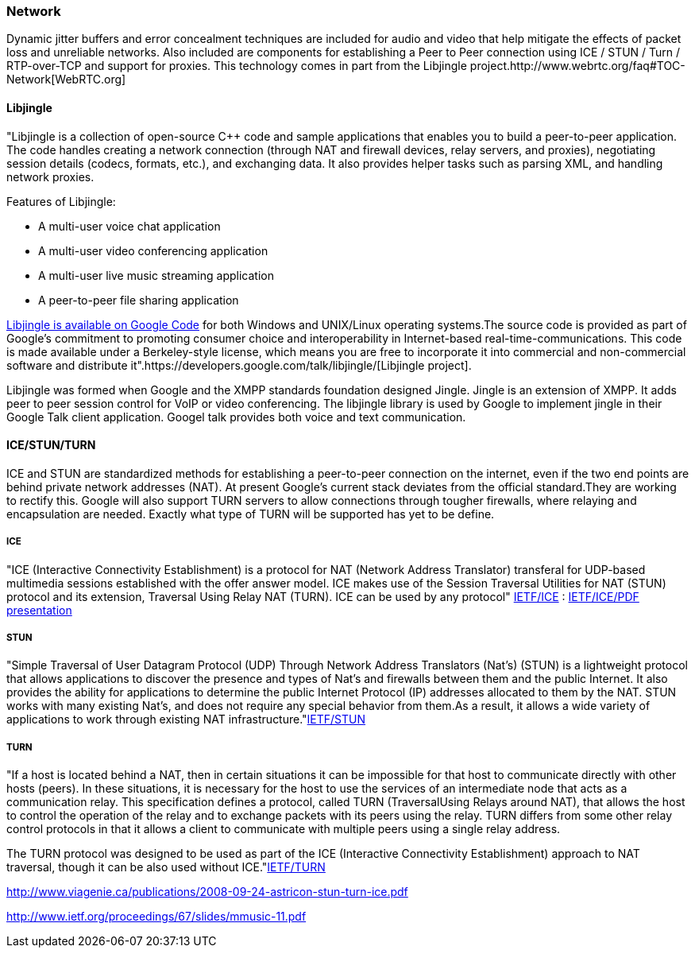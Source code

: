 === Network  

Dynamic jitter buffers and error concealment techniques are included for audio and video that help mitigate the effects of packet loss and unreliable networks. Also included are components for establishing a Peer to Peer connection using ICE / STUN / Turn / RTP-over-TCP and support for proxies. This technology comes in part from the Libjingle project.http://www.webrtc.org/faq#TOC-Network[WebRTC.org]

==== Libjingle 

"Libjingle is a collection of open-source C++ code and sample applications that enables you to build a peer-to-peer application. The code handles creating a network connection (through NAT and firewall devices, relay servers, and proxies), negotiating session details (codecs, formats, etc.), and exchanging data. It also provides helper tasks such as parsing XML, and handling network proxies. 

***********************************************************************************************************************************

Features of Libjingle:

* A multi-user voice chat application
* A multi-user video conferencing application
* A multi-user live music streaming application
* A peer-to-peer file sharing application

***********************************************************************************************************************************

http://code.google.com/p/libjingle/source/browse/trunk/README[Libjingle is available on Google Code] for both Windows and UNIX/Linux operating systems.The source code is provided as part of Google's commitment to promoting consumer choice and interoperability in Internet-based real-time-communications. This code is made available under a Berkeley-style license, which means you are free to incorporate it into commercial and non-commercial software and distribute it".https://developers.google.com/talk/libjingle/[Libjingle project].

Libjingle was formed when Google and the XMPP standards foundation designed Jingle. Jingle is an extension of XMPP. It adds peer to peer session control for VoIP or video conferencing. The libjingle library is used by Google to implement jingle in their Google Talk client application. Googel talk provides both voice and text communication.

<<<<<<<<<<<<<<<<<<<<<<<<<<<<<<<<<<<<<<<<<<<<<<<<<<<<<<<<<<<<<<<<<<<<<<<<<<<<<<<<<<<<<<<<<<<<<<<<<<<<<<<<<<<<<<<<<<<<<<<<<<<<<<<<<<<

==== ICE/STUN/TURN

ICE and STUN are standardized methods for establishing a peer-to-peer connection on the internet, even if the two end points are behind private network addresses (NAT). At present Google's current stack deviates from the official standard.They are working to rectify this. Google will also support TURN servers to allow connections through tougher firewalls, where relaying and encapsulation are needed. Exactly what type of TURN will be supported has yet to be define.

===== ICE 

"ICE (Interactive Connectivity Establishment) is a protocol for NAT (Network Address Translator) transferal for UDP-based multimedia sessions established with the offer answer model. ICE makes use of the Session Traversal Utilities for NAT (STUN) protocol and its extension, Traversal Using Relay NAT (TURN).  ICE can be used by any protocol" http://tools.ietf.org/html/draft-ietf-mmusic-ice-19#page-8[IETF/ICE] : http://www.ietf.org/proceedings/67/slides/mmusic-11.pdf[IETF/ICE/PDF presentation]

===== STUN 

"Simple Traversal of User Datagram Protocol (UDP) Through Network Address Translators (Nat's) (STUN) is a lightweight protocol that
allows applications to discover the presence and types of Nat's and firewalls between them and the public Internet.  It also provides the ability for applications to determine the public Internet Protocol (IP) addresses allocated to them by the NAT.  STUN works with many existing Nat's, and does not require any special behavior from them.As a result, it allows a wide variety of applications to work through existing NAT infrastructure."http://www.ietf.org/rfc/rfc3489.txt[IETF/STUN]

===== TURN 

"If a host is located behind a NAT, then in certain situations it can be impossible for that host to communicate directly with other hosts (peers).  In these situations, it is necessary for the host to use the services of an intermediate node that acts as a communication relay.  This specification defines a protocol, called TURN (TraversalUsing Relays around NAT), that allows the host to control the operation of the relay and to exchange packets with its peers using the relay.  TURN differs from some other relay control protocols in that it allows a client to communicate with multiple peers using a single relay address.

The TURN protocol was designed to be used as part of the ICE (Interactive Connectivity Establishment) approach to NAT traversal,
though it can be also used without ICE."http://tools.ietf.org/html/draft-ietf-behave-turn-16[IETF/TURN]

http://www.viagenie.ca/publications/2008-09-24-astricon-stun-turn-ice.pdf

http://www.ietf.org/proceedings/67/slides/mmusic-11.pdf
